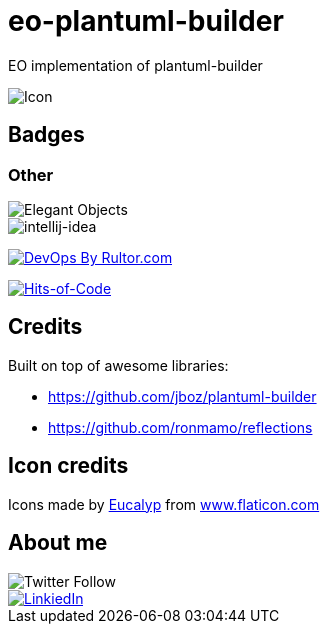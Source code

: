 = eo-plantuml-builder

EO implementation of plantuml-builder

image::assets/icon.png[Icon]

== Badges

=== Other

image::https://www.elegantobjects.org/badge.svg[Elegant Objects]
image::https://www.elegantobjects.org/intellij-idea.svg[intellij-idea]
https://www.rultor.com/p/yegor256/rultor[image:https://www.rultor.com/b/yegor256/rultor[DevOps
By Rultor.com]]

https://hitsofcode.com/view/github/RoRoche/eo-plantuml-builder[image:https://hitsofcode.com/github/RoRoche/eo-plantuml-builder[Hits-of-Code]]

== Credits

Built on top of awesome libraries:

* https://github.com/jboz/plantuml-builder
* https://github.com/ronmamo/reflections

== Icon credits

Icons made by https://www.flaticon.com/authors/eucalyp[Eucalyp] from
https://www.flaticon.com/[www.flaticon.com]

== About me

image::https://img.shields.io/twitter/follow/RRochegude?label=Follow%20me%20%40RRochegude&style=social[Twitter Follow]
image::https://img.shields.io/badge/LinkedIn-Romain%20Rochegude-blue?style=social&logo=linkedin[LinkiedIn, link=https://fr.linkedin.com/in/romain-rochegude-4750503b]